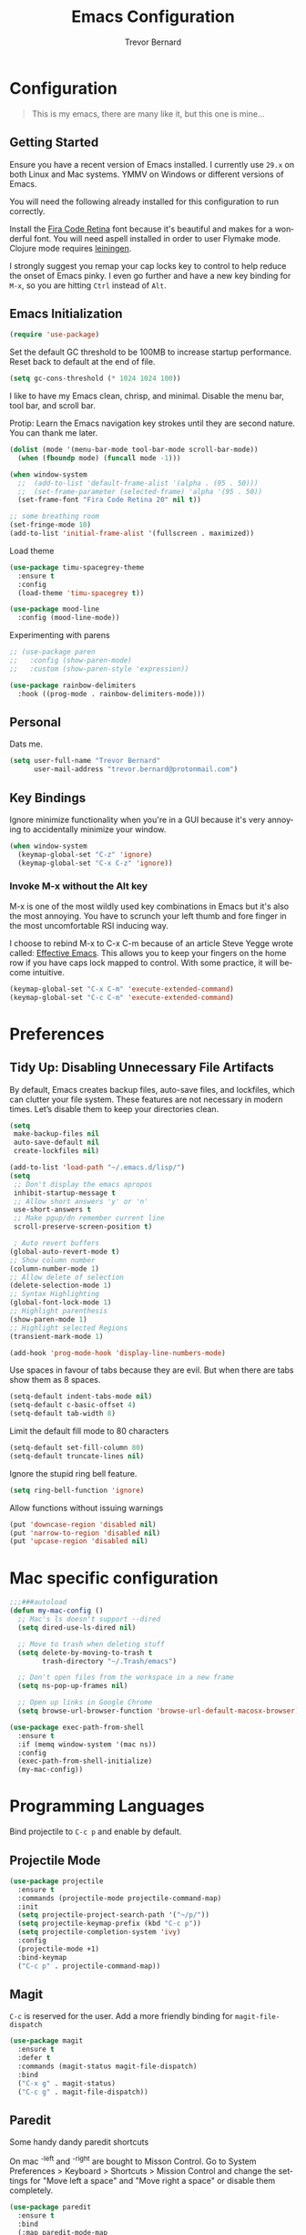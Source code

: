 #+TITLE: Emacs Configuration
#+AUTHOR: Trevor Bernard
#+LANGUAGE: en

* Configuration

#+BEGIN_QUOTE
This is my emacs, there are many like it, but this one is mine...
#+END_QUOTE

** Getting Started

Ensure you have a recent version of Emacs installed. I currently use
=29.x= on both Linux and Mac systems. YMMV on Windows or different
versions of Emacs.

You will need the following already installed for this configuration
to run correctly.

Install the [[https://github.com/tonsky/FiraCode][Fira Code Retina]] font because it's beautiful and makes for
a wonderful font. You will need aspell installed in order to user
Flymake mode. Clojure mode requires [[https://leiningen.org/][leiningen]].

I strongly suggest you remap your cap locks key to control to help
reduce the onset of Emacs pinky. I even go further and have a new key
binding for =M-x=, so you are hitting =Ctrl= instead of =Alt=.

** Emacs Initialization

#+begin_src emacs-lisp
  (require 'use-package)
#+end_src

Set the default GC threshold to be 100MB to increase startup
performance. Reset back to default at the end of file.

#+begin_src emacs-lisp
  (setq gc-cons-threshold (* 1024 1024 100))
#+end_src

I like to have my Emacs clean, chrisp, and minimal. Disable the menu
bar, tool bar, and scroll bar.

Protip: Learn the Emacs navigation key strokes until they are second
nature. You can thank me later.

#+begin_src emacs-lisp
  (dolist (mode '(menu-bar-mode tool-bar-mode scroll-bar-mode))
    (when (fboundp mode) (funcall mode -1)))

  (when window-system
    ;;  (add-to-list 'default-frame-alist '(alpha . (95 . 50)))
    ;;  (set-frame-parameter (selected-frame) 'alpha '(95 . 50))
    (set-frame-font "Fira Code Retina 20" nil t))

  ;; some breathing room
  (set-fringe-mode 10)
  (add-to-list 'initial-frame-alist '(fullscreen . maximized))
#+end_src

Load theme

#+begin_src emacs-lisp
  (use-package timu-spacegrey-theme
    :ensure t
    :config
    (load-theme 'timu-spacegrey t))

  (use-package mood-line
    :config (mood-line-mode))
#+end_src


Experimenting with parens

#+begin_src emacs-lisp
  ;; (use-package paren
  ;;   :config (show-paren-mode)
  ;;   :custom (show-paren-style 'expression))

  (use-package rainbow-delimiters
    :hook ((prog-mode . rainbow-delimiters-mode)))
#+end_src
** Personal

Dats me.

#+begin_src emacs-lisp
  (setq user-full-name "Trevor Bernard"
        user-mail-address "trevor.bernard@protonmail.com")
#+end_src

** Key Bindings

Ignore minimize functionality when you're in a GUI because it's very
annoying to accidentally minimize your window.

#+begin_src emacs-lisp
  (when window-system
    (keymap-global-set "C-z" 'ignore)
    (keymap-global-set "C-x C-z" 'ignore))
#+end_src

*** Invoke M-x without the Alt key

M-x is one of the most wildly used key combinations in Emacs but it's
also the most annoying. You have to scrunch your left thumb and fore
finger in the most uncomfortable RSI inducing way.

I choose to rebind M-x to C-x C-m because of an article Steve Yegge
wrote called: [[https://sites.google.com/site/steveyegge2/effective-emacs][Effective Emacs]]. This allows you to keep your fingers on
the home row if you have caps lock mapped to control. With some
practice, it will become intuitive.

#+begin_src emacs-lisp
  (keymap-global-set "C-x C-m" 'execute-extended-command)
  (keymap-global-set "C-c C-m" 'execute-extended-command)
#+end_src

* Preferences

** Tidy Up: Disabling Unnecessary File Artifacts

By default, Emacs creates backup files, auto-save files, and
lockfiles, which can clutter your file system. These features are not
necessary in modern times. Let’s disable them to keep your directories
clean.

#+begin_src emacs-lisp
  (setq
   make-backup-files nil
   auto-save-default nil
   create-lockfiles nil)
#+end_src

#+begin_src emacs-lisp
  (add-to-list 'load-path "~/.emacs.d/lisp/")
  (setq
   ;; Don't display the emacs apropos
   inhibit-startup-message t
   ;; Allow short answers 'y' or 'n'
   use-short-answers t
   ;; Make pgup/dn remember current line 
   scroll-preserve-screen-position t)

   ; Auto revert buffers
  (global-auto-revert-mode t)
  ;; Show column number
  (column-number-mode 1)
  ;; Allow delete of selection
  (delete-selection-mode 1)
  ;; Syntax Highlighting
  (global-font-lock-mode 1)
  ;; Highlight parenthesis
  (show-paren-mode 1) 
  ;; Highlight selected Regions
  (transient-mark-mode 1)

  (add-hook 'prog-mode-hook 'display-line-numbers-mode)
#+end_src

Use spaces in favour of tabs because they are evil. But when there are
tabs show them as 8 spaces.

#+begin_src emacs-lisp
  (setq-default indent-tabs-mode nil)
  (setq-default c-basic-offset 4)
  (setq-default tab-width 8)
#+end_src

Limit the default fill mode to 80 characters

#+begin_src emacs-lisp
  (setq-default set-fill-column 80)
  (setq-default truncate-lines nil)
#+end_src

Ignore the stupid ring bell feature.

#+begin_src emacs-lisp
  (setq ring-bell-function 'ignore)
#+end_src

Allow functions without issuing warnings

#+begin_src emacs-lisp
  (put 'downcase-region 'disabled nil)
  (put 'narrow-to-region 'disabled nil)
  (put 'upcase-region 'disabled nil)
#+end_src

* Mac specific configuration

#+begin_src emacs-lisp
  ;;;###autoload
  (defun my-mac-config ()
    ;; Mac's ls doesn't support --dired
    (setq dired-use-ls-dired nil)

    ;; Move to trash when deleting stuff
    (setq delete-by-moving-to-trash t
          trash-directory "~/.Trash/emacs")

    ;; Don't open files from the workspace in a new frame
    (setq ns-pop-up-frames nil)

    ;; Open up links in Google Chrome
    (setq browse-url-browser-function 'browse-url-default-macosx-browser))

  (use-package exec-path-from-shell
    :ensure t
    :if (memq window-system '(mac ns))
    :config
    (exec-path-from-shell-initialize)
    (my-mac-config))
#+end_src

* Programming Languages

Bind projectile to =C-c p= and enable by default.

** Projectile Mode

#+begin_src emacs-lisp
  (use-package projectile
    :ensure t
    :commands (projectile-mode projectile-command-map)
    :init
    (setq projectile-project-search-path '("~/p/"))
    (setq projectile-keymap-prefix (kbd "C-c p"))
    (setq projectile-completion-system 'ivy)
    :config
    (projectile-mode +1)
    :bind-keymap
    ("C-c p" . projectile-command-map))
#+end_src

** Magit

=C-c= is reserved for the user. Add a more friendly binding for
=magit-file-dispatch=

#+begin_src emacs-lisp
  (use-package magit
    :ensure t
    :defer t
    :commands (magit-status magit-file-dispatch)
    :bind
    ("C-x g" . magit-status)
    ("C-c g" . magit-file-dispatch))
#+end_src

** Paredit

Some handy dandy paredit shortcuts

On mac ^-left and ^-right are bought to Misson Control. Go to System
Preferences > Keyboard > Shortcuts > Mission Control and change the
settings for "Move left a space" and "Move right a space" or disable
them completely.

#+begin_src emacs-lisp
  (use-package paredit
    :ensure t
    :bind
    (:map paredit-mode-map
          ("C-<right>" . paredit-forward-slurp-sexp)
          ("C-<left>" . paredit-forward-barf-sexp)
          ("C-<backspace>" . paredit-backward-kill-word)
          ("RET" . nil))
    :hook ((emacs-lisp-mode lisp-mode lisp-interaction-mode scheme-mode clojure-mode cider-repl-mode inf-clojure-mode-hook) . paredit-mode))
#+end_src

** Clojure

I don't like my cider to be bleeding edge since it's caused
compatibility problems in the past so pin it to melpa-stable.

#+begin_src emacs-lisp
  (use-package company
    :ensure t
    :bind
    (:map company-active-map
          ("C-n". company-select-next)
          ("C-p". company-select-previous)
          ("M-<". company-select-first)
          ("M->". company-select-last)))

  (use-package clojure-mode
    :ensure t
    :defer t
    :config
    (setq show-trailing-whitespace 1)
    (setq clojure-align-forms-automatically t)
    (eldoc-add-command 'paredit-backward-delete 'paredit-close-round)
    (add-hook 'clojure-mode-hook #'subword-mode)
    (add-hook 'clojure-mode-hook #'rainbow-delimiters-mode))

  (use-package inf-clojure
    :ensure t
    :config
    (add-hook 'inf-clojure-mode-hook #'rainbow-delimiters-mode))

  (use-package cider
    :ensure t
    :defer t
    :custom
    (nrepl-log-messages t)
    (cider-repl-use-clojure-font-lock t)
    (cider-repl-display-help-banner nil)
    :config
    (add-hook 'cider-mode-hook #'company-mode)
    (add-hook 'cider-repl-mode-hook #'company-mode)
    (add-hook 'cider-repl-mode-hook #'rainbow-delimiters-mode))
#+end_src

I have long since used this key binding to jack into a repl. My
fingers are programmed this way.

#+begin_src emacs-lisp
  (keymap-global-set "C-c C-j" 'cider-jack-in)
#+end_src

When you hit =f3= at the end of the sexp in Clojure, it will copy and
evaluate the function into the current repl. I no longer use this
function but it might be useful to someone eventually.

#+begin_src emacs-lisp
  ;;;###autoload
  (defun my-last-expression ()
    "Return the last sexp."
    (buffer-substring-no-properties
     (save-excursion (backward-sexp) (point))
     (point)))

  ;;;###autoload
  (defun cider-execute-in-current-repl (expr)
    (if (not (get-buffer (cider-current-connection)))
        (message "No active nREPL connection.")
      (progn
        (set-buffer (cider-current-repl))
        (goto-char (point-max))
        (insert expr)
        (cider-repl-return))))

  ;;;###autoload
  (defun cider-eval-expression-at-point-in-repl ()
    (interactive)
    (let ((form (my-last-expression)))
      ;; Eat white
      (while (string-match "\\`\s+\\|\n+\\'" form)
        (setq form (replace-match "" t t form)))
      (cider-execute-in-current-repl form)))

  (with-eval-after-load 'cider-repl-mode-hook
    (local-set-key '[f3] 'cider-eval-expression-at-point-in-repl))
#+end_src

** Elisp

#+begin_src emacs-lisp
  (add-hook 'emacs-lisp-mode-hook #'eldoc-mode)
#+end_src

** Org Mode

I almost exclusively use =C-j= in place of hitting the enter key. The
problem is that it's bound to =org-return-indent= function. This is
very annoying in when you are in =org-mode=. So instead of trying to
remap my brain, I'll remap it to =newline=.

#+begin_src emacs-lisp
  (use-package ob-rust
    :ensure t)

  (use-package org
    :ensure ob-rust
    :bind
    (:map
     org-mode-map
     ("C-j" . org-return)
     ("C-c ]" . org-ref-insert-link)
     ("C-c l" . org-store-link)
     ("C-c a" . org-agenda)
     ("C-c c" . org-capture))
    :config
    (turn-on-auto-fill)
    (org-babel-do-load-languages
     'org-babel-load-languages '((rust . t)
                                 (shell . t))))
#+end_src

*** Exporting to PDF

In order to export to PDF, I choose to use basictex and install
packages only when they are missing.

#+begin_src bash
  brew reinstall --cask basictex
  sudo tlmgr update --self
  sudo tlmgr install wrapfig
  sudo tlmgr install capt-of
#+end_src

** JavaScript

#+begin_src emacs-lisp
  (use-package js
    :ensure t
    :config
    (setq js-indent-level 2))
#+end_src

** CSS

#+begin_src emacs-lisp
  (use-package css-mode
    :ensure t
    :config
    (setq css-indent-level 2)
    (setq css-indent-offset 2))
#+end_src

** Flyspell

#+begin_src emacs-lisp
  (use-package flyspell
    :ensure t
    :config
    (setq flyspell-issue-welcome-flag nil)
    (setq flyspell-issue-message-flag nil)
    (setq flyspell-mark-duplications-flag nil)
    (setq ispell-program-name "aspell")
    (setq ispell-list-command "list")
    (define-key flyspell-mouse-map [down-mouse-3] 'flyspell-correct-word)
    (define-key flyspell-mouse-map [mouse-3] 'undefined)
    :hook ((text-mode . flyspell-mode)
           (org-mode . flyspell-mode)
           (prog-mode . flyspell-prog-mode)
           (markdown-mode . flyspell-mode)))
#+end_src

** Markdown

#+begin_src emacs-lisp
  (use-package ox-gfm
    :ensure t)

  (use-package markdown-mode
    :ensure t
    :mode (("\\.md\\'" . gfm-mode)
           ("\\.markdown\\'" . gfm-mode))

    )
#+end_src

** Git

Use diff-mode when editing a git commit message

#+begin_src emacs-lisp
  (add-to-list 'auto-mode-alist '("COMMIT_EDITMSG$" . diff-mode))
#+end_src

** Terminal Emulation

Calling =M-x ansi-term= will prompt you for which shell you want to
spawn. TODO. Find a keybinding

#+begin_src elisp
  (defun my/term ()
    (interactive)
    (term "/bin/zsh"))
#+end_src

** Rust

Result is my language du jour. It's slowly becoming my favourite
programming language.

#+begin_src elisp
  (use-package ivy
    :ensure t
    :config
    (ivy-mode 1))

  (use-package lsp-ivy
    :ensure t
    :commands lsp-ivy-workspace-symbol)

  (use-package lsp-mode
    :ensure t
    :config
    (add-hook 'lsp-mode-hook #'lsp-ui-mode))

  (use-package lsp-ui
    :ensure t
    :custom
    (lsp-ui-doc-enable nil))

  (use-package rustic
    :defer t
    :ensure t
    :bind (:map rustic-mode-map
                ("M-j" . lsp-ui-imenu)
                ("M-?" . lsp-find-references)
                ("C-c C-c l" . flycheck-list-errors)
                ("C-c C-c a" . lsp-execute-code-action)
                ("C-c C-c r" . lsp-rename)
                ("C-c C-c q" . lsp-workspace-restart)
                ("C-c C-c Q" . lsp-workspace-shutdown)
                ("C-c C-c s" . lsp-rust-analyzer-status))
    :custom
    (rustic-compile-command "cargo b --release")
    (rustic-default-clippy-arguments "--all-targets --all-features -- -D warnings")
    (rust-format-on-save t))
#+end_src

** ELISP

An Interactice Emacs Lisp Mode (IELM) gives you an Emacs Lisp shell.

#+begin_src elisp
  (use-package ielm
    :ensure t
    :bind
    (:map ielm-map
          ("C-m" . 'ielm-return)
          ("<return>" . 'ielm-return))
    :config
    (add-hook 'ielm-mode-hook #'rainbow-delimiters-mode)
    (add-hook 'ielm-mode-hook #'paredit-mode))
#+end_src

** OCaml

#+begin_src elisp
  (use-package tuareg
    :ensure t)
#+end_src

** Nix

#+begin_src elisp
  (use-package nixpkgs-fmt
    :ensure t)

  (use-package nix-mode
    :mode ("\\.nix\\'" "\\.nix.in\\'")
    :ensure t
    :bind
    (:map nix-mode-map
          ("C-c C-f" . nixpkgs-fmt))
    :config
    (nixpkgs-fmt-on-save-mode))

  (use-package nix-drv-mode
    :ensure nix-mode
    :mode "\\.drv\\'")

  (use-package nix-shell
    :ensure nix-mode
    :commands (nix-shell-unpack nix-shell-configure nix-shell-build))

  (use-package nix-repl
    :ensure nix-mode
    :commands (nix-repl))
#+end_src

** Terraform

#+begin_src emacs-lisp
  (use-package terraform-mode
    :ensure t)
#+end_src

Reset the GC threshold back to default

** Misc

#+begin_src emacs-lisp
  (use-package csv-mode
    :ensure t)

  (use-package just-mode
    :ensure t
    :config
    (setq just-indent-offset 2))

  (use-package dockerfile-mode
    :ensure t)

  (use-package yaml-mode
    :ensure t)

  (use-package bnf-mode
    :ensure t)

  (use-package htmlize
    :ensure t)

  (use-package ag
    :ensure t)

  (use-package string-inflection
    :ensure t)

  (use-package hurl-mode
    :ensure t
    :mode (("\\.hurl\\'" . hurl-mode)))

  (use-package yasnippet
    :ensure t
    :defer 15 ;; takes a while to load so do it async
    :config
    (yas-reload-all)
    :hook
    (rust-mode . yas-minor-mode))
#+end_src

#+begin_src emacs-lisp
  (setq gc-cons-threshold 800000)
#+end_src
